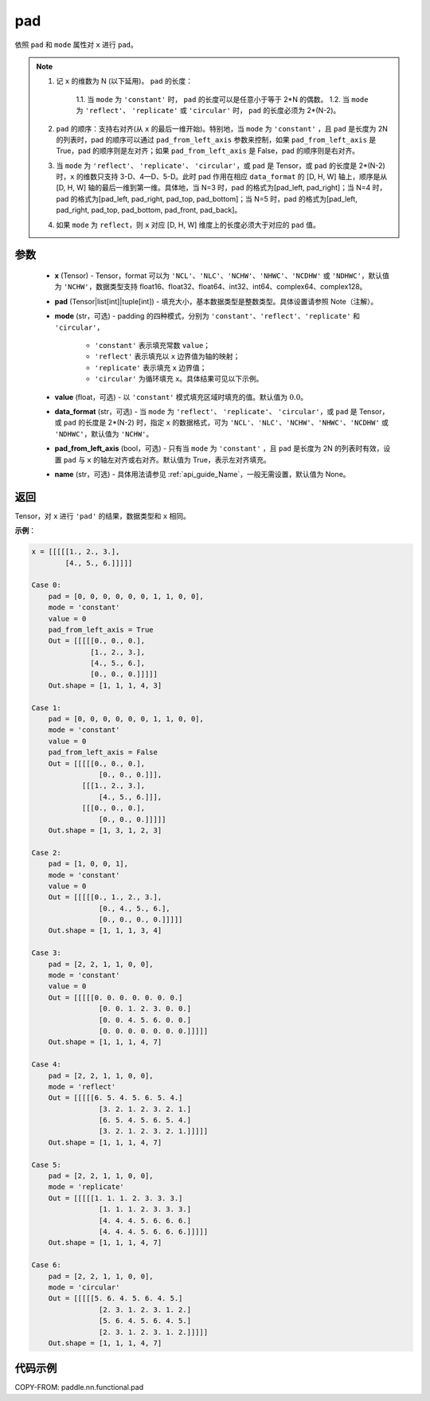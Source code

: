 .. _cn_api_paddle_nn_functional_pad:

pad
-------------------------------

.. py:function:: paddle.nn.functional.pad(x, pad, mode="constant", value=0.0, data_format="NCHW", pad_from_left_axis=True, name=None)

依照 ``pad`` 和 ``mode`` 属性对 ``x`` 进行 ``pad``。

.. note::
    1. 记 ``x`` 的维数为 N (以下延用)。 ``pad`` 的长度：

        1.1. 当 ``mode`` 为 ``'constant'`` 时， ``pad`` 的长度可以是任意小于等于 2*N 的偶数。
        1.2. 当 ``mode`` 为 ``'reflect'``、 ``'replicate'`` 或 ``'circular'`` 时， ``pad`` 的长度必须为 2*(N-2)。

    2. ``pad`` 的顺序：支持右对齐(从 ``x`` 的最后一维开始)。特别地，当 ``mode`` 为 ``'constant'`` ，且 ``pad`` 是长度为 2N 的列表时，pad 的顺序可以通过 ``pad_from_left_axis`` 参数来控制，如果 ``pad_from_left_axis`` 是 True，pad 的顺序则是左对齐；如果 ``pad_from_left_axis`` 是 False，pad 的顺序则是右对齐。
    3. 当 ``mode`` 为 ``'reflect'``、 ``'replicate'``、 ``'circular'``，或 ``pad`` 是 Tensor，或 ``pad`` 的长度是 2*(N-2) 时，``x`` 的维数只支持 3-D、4—D、5-D。此时 pad 作用在相应 ``data_format`` 的 [D, H, W] 轴上，顺序是从 [D, H, W] 轴的最后一维到第一维。具体地，当 N=3 时，pad 的格式为[pad_left, pad_right]；当 N=4 时，pad 的格式为[pad_left, pad_right, pad_top, pad_bottom]；当 N=5 时，pad 的格式为[pad_left, pad_right, pad_top, pad_bottom, pad_front, pad_back]。
    4. 如果 ``mode`` 为 ``reflect``，则 ``x`` 对应 [D, H, W] 维度上的长度必须大于对应的 ``pad`` 值。

参数
::::::::::::

  - **x** (Tensor) - Tensor，format 可以为 ``'NCL'``、``'NLC'``、``'NCHW'``、``'NHWC'``、``'NCDHW'`` 或 ``'NDHWC'``，默认值为 ``'NCHW'``，数据类型支持 float16、float32、float64、int32、int64、complex64、complex128。
  - **pad** (Tensor|list[int]|tuple[int]) - 填充大小，基本数据类型是整数类型。具体设置请参照 Note（注解）。

  - **mode** (str，可选) - padding 的四种模式，分别为 ``'constant'``、``'reflect'``、``'replicate'`` 和 ``'circular'``，

     - ``'constant'`` 表示填充常数 ``value``；
     - ``'reflect'`` 表示填充以 ``x`` 边界值为轴的映射；
     - ``'replicate'`` 表示填充 ``x`` 边界值；
     - ``'circular'`` 为循环填充 ``x``。具体结果可见以下示例。

  - **value** (float，可选) - 以 ``'constant'`` 模式填充区域时填充的值。默认值为 :math:`0.0`。
  - **data_format** (str，可选) - 当 ``mode`` 为 ``'reflect'``、 ``'replicate'``、 ``'circular'``，或 ``pad`` 是 Tensor，或 ``pad`` 的长度是 2*(N-2) 时，指定 ``x`` 的数据格式，可为 ``'NCL'``、``'NLC'``、``'NCHW'``、``'NHWC'``、``'NCDHW'`` 或 ``'NDHWC'``，默认值为 ``'NCHW'``。
  - **pad_from_left_axis** (bool，可选) - 只有当 ``mode`` 为 ``'constant'`` ，且 ``pad`` 是长度为 2N 的列表时有效，设置 ``pad`` 与 ``x`` 的轴左对齐或右对齐。默认值为 True，表示左对齐填充。
  - **name** (str，可选) - 具体用法请参见 :ref:`api_guide_Name`，一般无需设置，默认值为 None。
返回
::::::::::::
Tensor，对 ``x`` 进行 ``'pad'`` 的结果，数据类型和 ``x`` 相同。


**示例**：

.. code-block:: text

      x = [[[[[1., 2., 3.],
              [4., 5., 6.]]]]]

      Case 0:
          pad = [0, 0, 0, 0, 0, 0, 1, 1, 0, 0],
          mode = 'constant'
          value = 0
          pad_from_left_axis = True
          Out = [[[[[0., 0., 0.],
                    [1., 2., 3.],
                    [4., 5., 6.],
                    [0., 0., 0.]]]]]
          Out.shape = [1, 1, 1, 4, 3]

      Case 1:
          pad = [0, 0, 0, 0, 0, 0, 1, 1, 0, 0],
          mode = 'constant'
          value = 0
          pad_from_left_axis = False
          Out = [[[[[0., 0., 0.],
                      [0., 0., 0.]]],
                  [[[1., 2., 3.],
                      [4., 5., 6.]]],
                  [[[0., 0., 0.],
                      [0., 0., 0.]]]]]
          Out.shape = [1, 3, 1, 2, 3]

      Case 2:
          pad = [1, 0, 0, 1],
          mode = 'constant'
          value = 0
          Out = [[[[[0., 1., 2., 3.],
                      [0., 4., 5., 6.],
                      [0., 0., 0., 0.]]]]]
          Out.shape = [1, 1, 1, 3, 4]

      Case 3:
          pad = [2, 2, 1, 1, 0, 0],
          mode = 'constant'
          value = 0
          Out = [[[[[0. 0. 0. 0. 0. 0. 0.]
                      [0. 0. 1. 2. 3. 0. 0.]
                      [0. 0. 4. 5. 6. 0. 0.]
                      [0. 0. 0. 0. 0. 0. 0.]]]]]
          Out.shape = [1, 1, 1, 4, 7]

      Case 4:
          pad = [2, 2, 1, 1, 0, 0],
          mode = 'reflect'
          Out = [[[[[6. 5. 4. 5. 6. 5. 4.]
                      [3. 2. 1. 2. 3. 2. 1.]
                      [6. 5. 4. 5. 6. 5. 4.]
                      [3. 2. 1. 2. 3. 2. 1.]]]]]
          Out.shape = [1, 1, 1, 4, 7]

      Case 5:
          pad = [2, 2, 1, 1, 0, 0],
          mode = 'replicate'
          Out = [[[[[1. 1. 1. 2. 3. 3. 3.]
                      [1. 1. 1. 2. 3. 3. 3.]
                      [4. 4. 4. 5. 6. 6. 6.]
                      [4. 4. 4. 5. 6. 6. 6.]]]]]
          Out.shape = [1, 1, 1, 4, 7]

      Case 6:
          pad = [2, 2, 1, 1, 0, 0],
          mode = 'circular'
          Out = [[[[[5. 6. 4. 5. 6. 4. 5.]
                      [2. 3. 1. 2. 3. 1. 2.]
                      [5. 6. 4. 5. 6. 4. 5.]
                      [2. 3. 1. 2. 3. 1. 2.]]]]]
          Out.shape = [1, 1, 1, 4, 7]

代码示例
::::::::::::

COPY-FROM: paddle.nn.functional.pad
